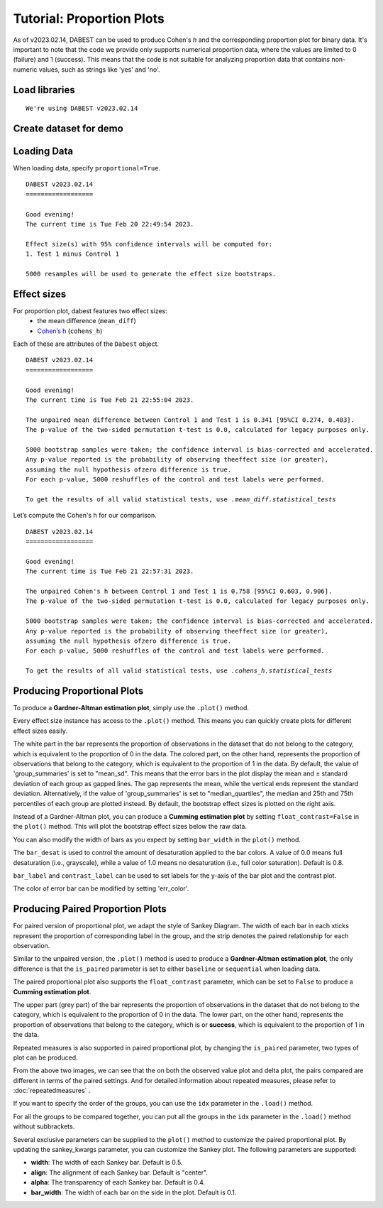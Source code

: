 .. _Proportion Plots:


==========================
Tutorial: Proportion Plots
==========================

As of v2023.02.14, DABEST can be used to produce Cohen's *h* and the corresponding proportion plot for binary data. It's important to note that the code we provide only supports numerical proportion data, 
where the values are limited to 0 (failure) and 1 (success). This means that the code is not suitable for 
analyzing proportion data that contains non-numeric values, such as strings like 'yes' and 'no'.

Load libraries
--------------

.. code-block:: python3
  :linenos:


    import numpy as np
    import pandas as pd
    import dabest

    print("We're using DABEST v{}".format(dabest.__version__))


.. parsed-literal::

    We're using DABEST v2023.02.14

Create dataset for demo
-----------------------

.. code-block:: python3
  :linenos:

    np.random.seed(9999) # Fix the seed so the results are replicable.
    Ns = 40 # The number of samples taken from each population

    # Create samples
    n = 1
    c1 = np.random.binomial(n, 0.2, size=Ns)
    c2 = np.random.binomial(n, 0.2, size=Ns)
    c3 = np.random.binomial(n, 0.8, size=Ns)

    t1 = np.random.binomial(n, 0.5, size=Ns)
    t2 = np.random.binomial(n, 0.2, size=Ns)
    t3 = np.random.binomial(n, 0.3, size=Ns)
    t4 = np.random.binomial(n, 0.4, size=Ns)
    t5 = np.random.binomial(n, 0.5, size=Ns)
    t6 = np.random.binomial(n, 0.6, size=Ns)


    # Add a `gender` column for coloring the data.
    females = np.repeat('Female', Ns / 2).tolist()
    males = np.repeat('Male', Ns / 2).tolist()
    gender = females + males

    # Add an `id` column for paired data plotting.
    id_col = pd.Series(range(1, Ns + 1))

    # Combine samples and gender into a DataFrame.
    df = pd.DataFrame({'Control 1': c1, 'Test 1': t1,
                       'Control 2': c2, 'Test 2': t2,
                       'Control 3': c3, 'Test 3': t3,
                       'Test 4': t4, 'Test 5': t5, 'Test 6': t6,
                       'Gender': gender, 'ID': id_col
                       })
    df.head()


.. raw:: html

    <div>
    <style scoped>
      /*  .dataframe tbody tr th:only-of-type {
            vertical-align: middle;
        }

        
        } */
    </style>
    <table border="1" class="dataframe">
        <thead>
            <tr style="text-align: right;">
                <th></th>
                <th>Control 1</th>
                <th>Test 1</th>
                <th>Control 2</th>
                <th>Test 2</th>
                <th>Control 3</th>
                <th>Test 3</th>
                <th>Test 4</th>
                <th>Test 5</th>
                <th>Test 6</th>
                <th>Gender</th>
                <th>ID</th>
            </tr>
        </thead>
        <tbody>
            <tr>
                <td>0</td>
                <td>1</td>
                <td>0</td>
                <td>0</td>
                <td>0</td>
                <td>1</td>
                <td>1</td>
                <td>0</td>
                <td>0</td>
                <td>1</td>
                <td>Female</td>
                <td>1</td>
            </tr>
            <tr>
                <td>1</td>
                <td>0</td>
                <td>0</td>
                <td>0</td>
                <td>1</td>
                <td>0</td>
                <td>1</td>
                <td>1</td>
                <td>0</td>
                <td>0</td>
                <td>Female</td>
                <td>2</td>
            </tr>
            <tr>
                <td>2</td>
                <td>0</td>
                <td>1</td>
                <td>0</td>
                <td>1</td>
                <td>1</td>
                <td>1</td>
                <td>0</td>
                <td>1</td>
                <td>1</td>
                <td>Female</td>
                <td>3</td>
            </tr>
            <tr>
                <td>3</td>
                <td>0</td>
                <td>0</td>
                <td>0</td>
                <td>0</td>
                <td>1</td>
                <td>0</td>
                <td>0</td>
                <td>1</td>
                <td>0</td>
                <td>Female</td>
                <td>4</td>
            </tr>
            <tr>
                <td>4</td>
                <td>0</td>
                <td>0</td>
                <td>0</td>
                <td>0</td>
                <td>1</td>
                <td>1</td>
                <td>1</td>
                <td>0</td>
                <td>1</td>
                <td>Female</td>
                <td>5</td>
            </tr>
        </tbody>
    </table>
    </div>

Loading Data
------------

When loading data, specify ``proportional=True``.

.. code-block:: python3
  :linenos:


    two_groups_unpaired = dabest.load(df, idx=("Control 1", "Test 1"), proportional=True)

.. code-block:: python3
  :linenos:


    two_groups_unpaired


.. parsed-literal::
    DABEST v2023.02.14
    ==================
                
    Good evening!
    The current time is Tue Feb 20 22:49:54 2023.

    Effect size(s) with 95% confidence intervals will be computed for:
    1. Test 1 minus Control 1

    5000 resamples will be used to generate the effect size bootstraps.

Effect sizes
------------

For proportion plot, dabest features two effect sizes:
  - the mean difference (``mean_diff``)
  - `Cohen’s h <https://en.wikipedia.org/wiki/Cohen%27s_h>`__ (``cohens_h``)

Each of these are attributes of the ``Dabest`` object.

.. code-block:: python3
  :linenos:


    two_groups_unpaired.mean_diff

.. parsed-literal::
    DABEST v2023.02.14
    ==================
                
    Good evening!
    The current time is Tue Feb 21 22:55:04 2023.

    The unpaired mean difference between Control 1 and Test 1 is 0.341 [95%CI 0.274, 0.403].
    The p-value of the two-sided permutation t-test is 0.0, calculated for legacy purposes only. 

    5000 bootstrap samples were taken; the confidence interval is bias-corrected and accelerated.
    Any p-value reported is the probability of observing theeffect size (or greater),
    assuming the null hypothesis ofzero difference is true.
    For each p-value, 5000 reshuffles of the control and test labels were performed.

    To get the results of all valid statistical tests, use `.mean_diff.statistical_tests`

Let’s compute the Cohen's h for our comparison.

.. code-block:: python3
  :linenos:

  two_groups_unpaired.cohens_h

.. parsed-literal::
    DABEST v2023.02.14
    ==================
                
    Good evening!
    The current time is Tue Feb 21 22:57:31 2023.

    The unpaired Cohen's h between Control 1 and Test 1 is 0.758 [95%CI 0.603, 0.906].
    The p-value of the two-sided permutation t-test is 0.0, calculated for legacy purposes only. 

    5000 bootstrap samples were taken; the confidence interval is bias-corrected and accelerated.
    Any p-value reported is the probability of observing theeffect size (or greater),
    assuming the null hypothesis ofzero difference is true.
    For each p-value, 5000 reshuffles of the control and test labels were performed.

    To get the results of all valid statistical tests, use `.cohens_h.statistical_tests`


Producing Proportional Plots
----------------------------

To produce a **Gardner-Altman estimation plot**, simply use the
``.plot()`` method. 

Every effect size instance has access to the ``.plot()`` method. This
means you can quickly create plots for different effect sizes easily.

.. code-block:: python3
  :linenos:


  two_groups_unpaired.mean_diff.plot();

.. image:: _images/prop_1.png

.. code-block:: python3
  :linenos:


    two_groups_unpaired.cohens_h.plot();



.. image:: _images/prop_2.png

The white part in the bar represents the proportion of observations in the dataset that do not belong to the category, which is 
equivalent to the proportion of 0 in the data. The colored part, on the other hand, represents the proportion of observations 
that belong to the category, which is equivalent to the proportion of 1 in the data. By default, the value of 'group_summaries' 
is set to "mean_sd". This means that the error bars in the plot display the mean and ± standard deviation of each group as 
gapped lines. The gap represents the mean, while the vertical ends represent the standard deviation. Alternatively, if the 
value of 'group_summaries' is set to "median_quartiles", the median and 25th and 75th percentiles of each group are plotted instead. 
By default, the bootstrap effect sizes is plotted on the right axis.

Instead of a Gardner-Altman plot, you can produce a **Cumming estimation
plot** by setting ``float_contrast=False`` in the ``plot()`` method.
This will plot the bootstrap effect sizes below the raw data.

.. code-block:: python3
  :linenos:


    two_groups_unpaired.mean_diff.plot(float_contrast=False);



.. image:: _images/prop_3.png

You can also modify the width of bars as you expect by setting ``bar_width`` in the ``plot()`` method. 

.. code-block:: python3
  :linenos:


    two_groups_unpaired.mean_diff.plot(bar_width=0.3);

.. image:: _images/prop_4.png


The ``bar_desat`` is used to control the amount of desaturation applied to the bar colors. A value of 0.0 means full desaturation (i.e., grayscale), 
while a value of 1.0 means no desaturation (i.e., full color saturation). Default is 0.8.

.. code-block:: python3
  :linenos:


    two_groups_unpaired.mean_diff.plot(bar_desat=1.0);

.. image:: _images/prop_5.png

``bar_label`` and ``contrast_label`` can be used to set labels for the y-axis of the bar plot and the contrast plot.

.. code-block:: python3
  :linenos:


    two_groups_unpaired.mean_diff.plot(bar_label="success",contrast_label="difference");

.. image:: _images/prop_6.png

The color of error bar can be modified by setting 'err_color'.

.. code-block:: python3
  :linenos:


    two_groups_unpaired.mean_diff.plot(err_color="purple");

.. image:: _images/prop_7.png

Producing Paired Proportion Plots
---------------------------------
For paired version of proportional plot, we adapt the style of Sankey Diagram. The width of each bar in each xticks represent 
the proportion of corresponding label in the group, and the strip denotes the paired relationship for each observation.

Similar to the unpaired version, the ``.plot()`` method is used to produce a **Gardner-Altman estimation plot**, the only difference is that
the ``is_paired`` parameter is set to either ``baseline`` or  ``sequential`` when loading data.

.. code-block:: python3
  :linenos:


  two_groups_baseline = dabest.load(df, idx=("Control 1", "Test 1"), 
                                proportional=True, paired="baseline", id_col="ID")
  
  two_groups_baseline.mean_diff.plot();

.. image:: _images/sankey_1.png

The paired proportional plot also supports the ``float_contrast`` parameter, which can be set to ``False`` to produce a **Cumming estimation plot**.

.. code-block:: python3
  :linenos:


  two_groups_baseline.mean_diff.plot(float_contrast=False);



.. image:: _images/sankey_2.png


The upper part (grey part) of the bar represents the proportion of observations in the dataset that do not belong to the category, which is
equivalent to the proportion of 0 in the data. The lower part, on the other hand, represents the proportion of observations that belong to the category, which is
or **success**, which is equivalent to the proportion of 1 in the data. 


Repeated measures is also supported in paired proportional plot, by changing the ``is_paired`` parameter, two types of plot can be produced.


.. code-block:: python3
  :linenos:

  multi_group_baseline = dabest.load(df, idx=((("Control 1", "Test 1","Test 2", "Test 3"),
                                ("Test 4", "Test 5", "Test 6"))),
                    proportional=True, paired="baseline", id_col="ID")

  multi_group_baseline.mean_diff.plot();

.. image:: _images/sankey_3.png

.. code-block:: python3
  :linenos:

  multi_group_sequential = dabest.load(df, idx=((("Control 1", "Test 1","Test 2", "Test 3"),
                                ("Test 4", "Test 5", "Test 6"))),
                    proportional=True, paired="sequential", id_col="ID")

  multi_group_sequential.mean_diff.plot();

.. image:: _images/sankey_4.png

From the above two images, we can see that the on both the observed value plot and delta plot, the pairs compared are different in terms of the paired settings. And for detailed information about repeated measures, please refer to :doc:`repeatedmeasures` .

If you want to specify the order of the groups, you can use the ``idx`` parameter in the ``.load()`` method.

For all the groups to be compared together, you can put all the groups in the ``idx`` parameter in the ``.load()`` method without subbrackets.

.. code-block:: python3
  :linenos:

  multi_group_baseline_specify = dabest.load(df, idx=(("Control 1", "Test 1","Test 2", "Test 3",
                                "Test 4", "Test 5", "Test 6")),
                    proportional=True, paired="baseline", id_col="ID")

  multi_group_baseline_specify.mean_diff.plot();

.. image:: _images/sankey_5.png

Several exclusive parameters can be supplied to the ``plot()`` method to customize the paired proportional plot.
By updating the sankey_kwargs parameter, you can customize the Sankey plot. The following parameters are supported:

- **width**: The width of each Sankey bar. Default is 0.5.
- **align**: The alignment of each Sankey bar. Default is "center".
- **alpha**: The transparency of each Sankey bar. Default is 0.4.
- **bar_width**: The width of each bar on the side in the plot. Default is 0.1.

.. code-block:: python3
  :linenos:

  two_groups_baseline.mean_diff.plot(sankey_kwargs = {"alpha": 0.2});

.. image:: _images/sankey_6.png

